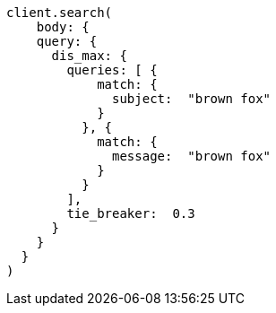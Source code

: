 [source, ruby]
----
client.search(
    body: {
    query: {
      dis_max: {
        queries: [ {
            match: {
              subject:  "brown fox"
            }
          }, {
            match: {
              message:  "brown fox"
            }
          }
        ],
        tie_breaker:  0.3
      }
    }
  }
)
----
